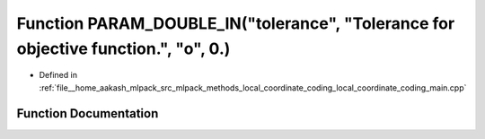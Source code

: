 .. _exhale_function_local__coordinate__coding__main_8cpp_1abd9659ca89e922c37b3da9ff2a54f582:

Function PARAM_DOUBLE_IN("tolerance", "Tolerance for objective function.", "o", 0.)
===================================================================================

- Defined in :ref:`file__home_aakash_mlpack_src_mlpack_methods_local_coordinate_coding_local_coordinate_coding_main.cpp`


Function Documentation
----------------------


.. doxygenfunction:: PARAM_DOUBLE_IN("tolerance", "Tolerance for objective function.", "o", 0.)
